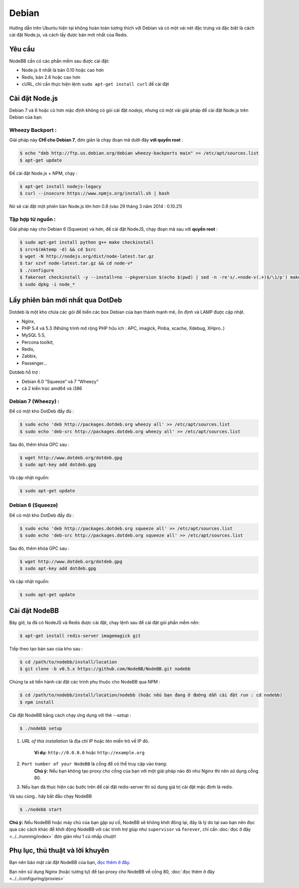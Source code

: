
Debian
======

Hướng dẫn trên Ubuntu hiện tại không hoàn toàn tương thích với Debian và có một vài nét đặc trưng và đặc biệt là cách cài đặt Node.js, và cách lấy được bản mới nhất của Redis.

Yêu cầu
^^^^^^^^^^^^^^^^^^^^^^^
NodeBB cần có các phần mềm sau được cài đặt:

* Node.js ít nhất là bản 0.10 hoặc cao hơn
* Redis, bản 2.6 hoặc cao hơn
* cURL, chỉ cần thực hiện lệnh ``sudo apt-get install curl`` để cài đặt

Cài đặt Node.js
^^^^^^^^^^^^^^^^^^^^^^^

Debian 7 và 6 hoặc cũ hơn mặc định không có gói cài đặt `nodejs`, nhưng có một vài giải pháp để cài đặt Node.js trên Debian của bạn.

Wheezy Backport :
------------------

Giải pháp này **CHỈ cho Debian 7**, đơn giản là chạy đoạn mã dưới đây **với quyền root** :

.. code:: bash

	$ echo "deb http://ftp.us.debian.org/debian wheezy-backports main" >> /etc/apt/sources.list
	$ apt-get update


Để cài đặt Node.js + NPM, chạy :

.. code:: bash

	$ apt-get install nodejs-legacy
	$ curl --insecure https://www.npmjs.org/install.sh | bash


Nó sẽ cài đặt một phiên bản Node.js lớn hơn 0.8 (vào 29 tháng 3 năm 2014 : 0.10.21)

Tập hợp từ nguồn :
------------------

Giải pháp này cho Debian 6 (Squeeze) và hơn, để cài đặt NodeJS, chạy đoạn mã sau với **quyền root** :

.. code:: bash

	$ sudo apt-get install python g++ make checkinstall
	$ src=$(mktemp -d) && cd $src
	$ wget -N http://nodejs.org/dist/node-latest.tar.gz
	$ tar xzvf node-latest.tar.gz && cd node-v*
	$ ./configure
	$ fakeroot checkinstall -y --install=no --pkgversion $(echo $(pwd) | sed -n -re's/.+node-v(.+)$/\1/p') make -j$(($(nproc)+1)) install
	$ sudo dpkg -i node_*


Lấy phiên bản mới nhất qua DotDeb
^^^^^^^^^^^^^^^^^^^^^^^

Dotdeb là một kho chứa các gói để biến các box Debian của bạn thành mạnh mẽ, ổn định và LAMP được cập nhật.

* Nginx,
* PHP 5.4 và 5.3 (Những trình mở rộng PHP hữu ích : APC, imagick, Pinba, xcache, Xdebug, XHpro..)
* MySQL 5.5,
* Percona toolkit,
* Redis,
* Zabbix,
* Passenger…

Dotdeb hỗ trợ :

* Debian 6.0 “Squeeze“ và 7 “Wheezy“
* cả 2 kiến trúc amd64 và i386

Debian 7 (Wheezy) :
------------------

Để có một kho DotDeb đầy đủ :

.. code:: bash

	$ sudo echo 'deb http://packages.dotdeb.org wheezy all' >> /etc/apt/sources.list
	$ sudo echo 'deb-src http://packages.dotdeb.org wheezy all' >> /etc/apt/sources.list


Sau đó, thêm khóa GPC sau :

.. code:: bash

	$ wget http://www.dotdeb.org/dotdeb.gpg
	$ sudo apt-key add dotdeb.gpg


Và cập nhật nguồn:

.. code:: bash

	$ sudo apt-get update


Debian 6 (Squeeze)
------------------

Để có một kho DotDeb đầy đủ :

.. code:: bash

	$ sudo echo 'deb http://packages.dotdeb.org squeeze all' >> /etc/apt/sources.list
	$ sudo echo 'deb-src http://packages.dotdeb.org squeeze all' >> /etc/apt/sources.list


Sau đó, thêm khóa GPC sau :

.. code:: bash

	$ wget http://www.dotdeb.org/dotdeb.gpg
	$ sudo apt-key add dotdeb.gpg


Và cập nhật nguồn:

.. code:: bash

	$ sudo apt-get update


Cài đặt NodeBB
^^^^^^^^^^^^^^^^^^^^^^^

Bây giờ, ta đã có NodeJS và Redis được cài đặt, chạy lệnh sau để cài đặt gói phần mềm nền:

.. code:: bash

	$ apt-get install redis-server imagemagick git


Tiếp theo tạo bản sao của kho sau :

.. code:: bash

	$ cd /path/to/nodebb/install/location
	$ git clone -b v0.5.x https://github.com/NodeBB/NodeBB.git nodebb

Chúng ta sẽ tiến hành cài đặt các trình phụ thuộc cho NodeBB qua NPM :

.. code:: bash

	$ cd /path/to/nodebb/install/location/nodebb (hoặc nếu bạn đang ở đường dẫn cài đặt run : cd nodebb)
	$ npm install

Cài đặt NodeBB bằng cách chạy ứng dụng với thẻ `--setup` :

.. code:: bash

	$ ./nodebb setup


1. `URL of this installation` là địa chỉ IP hoặc tên miền trỏ về IP đó.

    **Ví dụ:** ``http://0.0.0.0`` hoặc ``http://example.org``  

2. ``Port number of your NodeBB`` là cổng để có thể truy cập vào trang:  
    **Chú ý:** Nếu bạn không tạo proxy cho cổng của bạn với một giải pháp nào đó như Nginx thì nên sử dụng cổng 80.
3. Nếu bạn đã thực hiện các bước trên để cài đặt redis-server thì sử dụng giá trị cài đặt mặc định là redis.

Và sau cùng.. hãy bắt đầu chạy NodeBB

.. code:: bash

	$ ./nodebb start


**Chú ý:** Nếu NodeBB hoặc máy chủ của bạn gặp sự cố, NodeBB sẽ không khởi đông lại, đây là lý do tại sao bạn nên đọc qua các cách khác để khởi động NodeBB với các trình trợ giúp như ``supervisor`` và ``forever``, chỉ cần :doc:`đọc ở đây <../../running/index>` đơn giản như 1 cú nhấp chuột!

Phụ lục, thủ thuật và lời khuyên
^^^^^^^^^^^^^^^^^^^^^^^

Bạn nên bảo mật cài đặt NodeBB của bạn, `đọc thêm ở đây <https://github.com/NodeBB/NodeBB#securing-nodebb>`_.

Bạn nên sử dụng Nginx (hoặc tương tự) để tạo proxy cho NodeBB về cổng 80, :doc:`đọc thêm ở đây <../../configuring/proxies>`